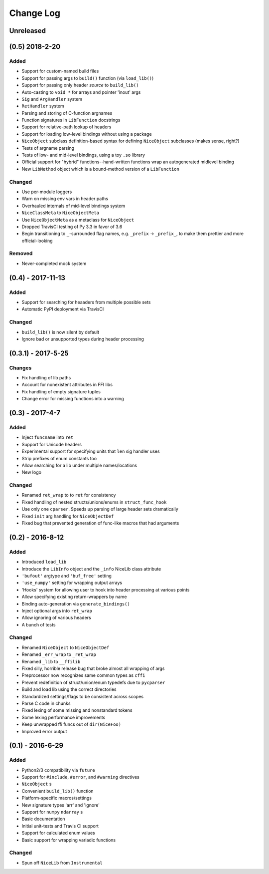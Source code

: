 Change Log
==========

Unreleased
----------


(0.5) 2018-2-20
---------------

Added
"""""
- Support for custom-named build files
- Support for passing args to ``build()`` function (via ``load_lib()``)
- Support for passing only header *source* to ``build_lib()``
- Auto-casting to ``void *`` for arrays and pointer 'inout' args
- ``Sig`` and ``ArgHandler`` system
- ``RetHandler`` system
- Parsing and storing of C-function argnames
- Function signatures in ``LibFunction`` docstrings
- Support for relative-path lookup of headers
- Support for loading low-level bindings without using a package
- ``NiceObject`` subclass definition-based syntax for defining ``NiceObject`` subclasses (makes sense, right?)
- Tests of argname parsing
- Tests of low- and mid-level bindings, using a toy ``.so`` library
- Official support for "hybrid" functions--hand-written functions wrap an autogenerated midlevel binding
- New ``LibMethod`` object which is a bound-method version of a ``LibFunction``

Changed
"""""""
- Use per-module loggers
- Warn on missing env vars in header paths
- Overhauled internals of mid-level bindings system
- ``NiceClassMeta`` to ``NiceObjectMeta``
- Use ``NiceObjectMeta`` as a metaclass for ``NiceObject``
- Dropped TravisCI testing of Py 3.3 in favor of 3.6
- Begin transitioning to ``_``\-surrounded flag names, e.g. ``_prefix`` -> ``_prefix_``, to make them prettier and more official-looking

Removed
"""""""
- Never-completed mock system


(0.4) - 2017-11-13
------------------

Added
"""""
- Support for searching for heaaders from multiple possible sets
- Automatic PyPI deployment via TravisCI

Changed
"""""""
- ``build_lib()`` is now silent by default
- Ignore bad or unsupported types during header processing


(0.3.1) - 2017-5-25
-------------------

Changes
"""""""
- Fix handling of lib paths
- Account for nonexistent attributes in FFI libs
- Fix handling of empty signature tuples
- Change error for missing functions into a warning


(0.3) - 2017-4-7
----------------

Added
"""""
- Inject ``funcname`` into ``ret``
- Support for Unicode headers
- Experimental support for specifying units that ``len`` sig handler uses
- Strip prefixes of enum constants too
- Allow searching for a lib under multiple names/locations
- New logo

Changed
"""""""
- Renamed ``ret_wrap`` to to ``ret`` for consistency
- Fixed handling of nested structs/unions/enums in ``struct_func_hook``
- Use only one ``cparser``. Speeds up parsing of large header sets dramatically
- Fixed ``init`` arg handling for ``NiceObjectDef``
- Fixed bug that prevented generation of func-like macros that had arguments


(0.2) - 2016-8-12
-----------------

Added
"""""
- Introduced ``load_lib``
- Introduce the ``LibInfo`` object and the ``_info`` NiceLib class attribute
- ``'bufout'`` argtype and ``'buf_free'`` setting
- ``'use_numpy'`` setting for wrapping output arrays
- 'Hooks' system for allowing user to hook into header processing at various points
- Allow specifying existing return-wrappers by name
- Binding auto-generation via ``generate_bindings()``
- Inject optional args into ``ret_wrap``
- Allow ignoring of various headers
- A bunch of tests

Changed
"""""""
- Renamed ``NiceObject`` to ``NiceObjectDef``
- Renamed ``_err_wrap`` to ``_ret_wrap``
- Renamed ``_lib`` to ``__ffilib``
- Fixed silly, horrible release bug that broke almost all wrapping of args
- Preprocessor now recognizes same common types as ``cffi``
- Prevent redefinition of struct/union/enum typedefs due to ``pycparser``
- Build and load lib using the correct directories
- Standardized settings/flags to be consistent across scopes
- Parse C code in chunks
- Fixed lexing of some missing and nonstandard tokens
- Some lexing performance improvements
- Keep unwrapped ffi funcs out of ``dir(NiceFoo)``
- Improved error output


(0.1) - 2016-6-29
-----------------

Added
"""""
- Python2/3 compatibility via ``future``
- Support for ``#include``, ``#error``, and ``#warning`` directives
- ``NiceObject`` s
- Convenient ``build_lib()`` function
- Platform-specific macros/settings
- New signature types 'arr' and 'ignore'
- Support for ``numpy`` ``ndarray`` s
- Basic documentation
- Initial unit-tests and Travis CI support
- Support for calculated enum values
- Basic support for wrapping variadic functions

Changed
"""""""
- Spun off ``NiceLib`` from ``Instrumental``

